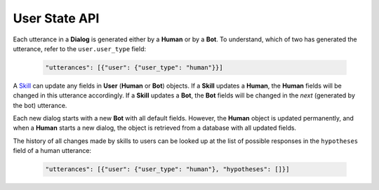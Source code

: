 User State API
==============

Each utterance in a **Dialog** is generated either by a **Human** or by a **Bot**. To understand, which of two has generated
the utterance, refer to the ``user.user_type`` field:

     .. code:: javascript

        "utterances": [{"user": {"user_type": "human"}}]

A `Skill <skill>`__  can update any fields in **User** (**Human** or **Bot**) objects. If a **Skill** updates a **Human**,
the **Human** fields will be changed in this utterance accordingly. If a **Skill** updates a **Bot**, the **Bot** fields will be
changed in the *next* (generated by the bot) utterance.

Each new dialog starts with a new **Bot** with all default fields. However, the **Human** object is updated permanently, and
when a **Human** starts a new dialog, the object is retrieved from a database with all updated fields.

The history of all changes made by skills to users can be looked up at the list of possible responses in the
``hypotheses`` field of a human utterance:

    .. code:: javascript

        "utterances": [{"user": {"user_type": "human"}, "hypotheses": []}]

.. _skill: https://deeppavlov-agent.readthedocs.io/en/latest/api/services_http_api.html#skill
